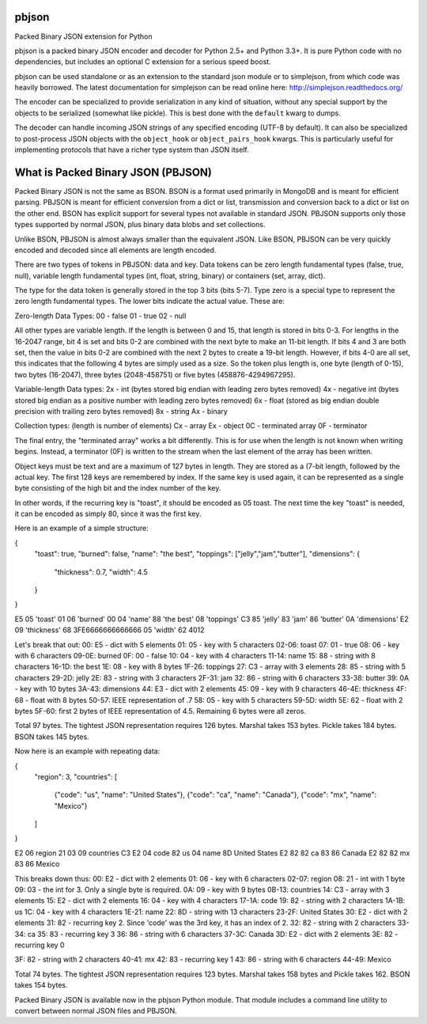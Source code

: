 pbjson
======

Packed Binary JSON extension for Python

pbjson is a packed binary JSON encoder and decoder for Python 2.5+
and Python 3.3+.  It is pure Python code with no dependencies,
but includes an optional C extension for a serious speed boost.

pbjson can be used standalone or as an extension to the standard
json module or to simplejson, from which code was heavily borrowed.
The latest documentation for simplejson can be read online here:
http://simplejson.readthedocs.org/

The encoder can be specialized to provide serialization in any kind of
situation, without any special support by the objects to be serialized
(somewhat like pickle). This is best done with the ``default`` kwarg
to dumps.

The decoder can handle incoming JSON strings of any specified encoding
(UTF-8 by default). It can also be specialized to post-process JSON
objects with the ``object_hook`` or ``object_pairs_hook`` kwargs. This
is particularly useful for implementing protocols that have a richer
type system than JSON itself.

What is Packed Binary JSON (PBJSON)
===================================

Packed Binary JSON is not the same as BSON. BSON is a format used primarily in MongoDB and is meant for efficient parsing. PBJSON is meant for efficient conversion from a dict or list, transmission and conversion back to a dict or list on the other end. BSON has explicit support for several types not available in standard JSON. PBJSON supports only those types supported by normal JSON, plus binary data blobs and set collections.

Unlike BSON, PBJSON is almost always smaller than the equivalent JSON. Like BSON, PBJSON can be very quickly encoded and decoded since all elements are length encoded.

There are two types of tokens in PBJSON: data and key. Data tokens can be zero length fundamental types (false, true, null), variable length fundamental types (int, float, string, binary) or containers (set, array, dict).

The type for the data token is generally stored in the top 3 bits (bits 5-7). Type zero is a special type to represent the zero length fundamental types. The lower bits indicate the actual value. These are:

Zero-length Data Types:
00 - false
01 - true
02 - null

All other types are variable length. If the length is between 0 and 15, that length is stored in bits 0-3. For lengths in the 16-2047 range, bit 4 is set and bits 0-2 are combined with the next byte to make an 11-bit length. If bits 4 and 3 are both set, then the value in bits 0-2 are combined with the next 2 bytes to create a 19-bit length. However, if bits 4-0 are all set, this indicates that the following 4 bytes are simply used as a size. So the token plus length is, one byte (length of 0-15), two bytes (16-2047), three bytes (2048-458751) or five bytes (458876-4294967295).

Variable-length Data types:
2x - int (bytes stored big endian with leading zero bytes removed)
4x - negative int (bytes stored big endian as a positive number with leading zero bytes removed)
6x - float (stored as big endian double precision with trailing zero bytes removed)
8x - string
Ax - binary

Collection types: (length is number of elements)
Cx - array
Ex - object
0C - terminated array
0F - terminator

The final entry, the "terminated array" works a bit differently. This is for use when the length is not known when writing begins. Instead, a terminator (0F) is written to the stream when the last element of the array has been written.

Object keys must be text and are a maximum of 127 bytes in length. They are stored as a (7-bit length, followed by the actual key. The first 128 keys are remembered by index. If the same key is used again, it can be represented as a single byte consisting of the high bit and the index number of the key.

In other words, if the recurring key is "toast", it should be encoded as 05 toast. The next time the key "toast" is needed, it can be encoded as simply 80, since it was the first key.

Here is an example of a simple structure:

{
    "toast": true,
    "burned": false,
    "name": "the best",
    "toppings": ["jelly","jam","butter"],
    "dimensions": {
        "thickness": 0.7,
        "width": 4.5
    }
}

E5 05 'toast' 01 06 'burned' 00 04 'name' 88 'the best'
08 'toppings' C3 85 'jelly' 83 'jam' 86 'butter'
0A 'dimensions' E2 09 'thickness' 68 3FE6666666666666 05 'width' 62 4012

Let's break that out:
00: E5 - dict with 5 elements
01: 05 - key with 5 characters
02-06: toast
07: 01 - true
08: 06 - key with 6 characters
09-0E: burned
0F: 00 - false
10: 04 - key with 4 characters
11-14: name
15: 88 - string with 8 characters
16-1D: the best
1E: 08 - key with 8 bytes
1F-26: toppings
27: C3 - array with 3 elements
28: 85 - string with 5 characters
29-2D: jelly
2E: 83 - string with 3 characters
2F-31: jam
32: 86 - string with 6 characters
33-38: butter
39: 0A - key with 10 bytes
3A-43: dimensions
44: E3 - dict with 2 elements
45: 09 - key with 9 characters
46-4E: thickness
4F: 68 - float with 8 bytes
50-57: IEEE representation of .7
58: 05 - key with 5 characters
59-5D: width
5E: 62 - float with 2 bytes
5F-60: first 2 bytes of IEEE representation of 4.5. Remaining 6 bytes were all zeros.

Total 97 bytes. The tightest JSON representation requires 126 bytes. Marshal takes 153 bytes. Pickle takes 184 bytes. BSON takes 145 bytes.

Now here is an example with repeating data:

{
    "region": 3,
    "countries": [
        {"code": "us", "name": "United States"},
        {"code": "ca", "name": "Canada"},
        {"code": "mx", "name": "Mexico"}
    ]
}

E2 06 region 21 03 09 countries C3
E2 04 code 82 us 04 name 8D United States
E2 82 82 ca 83 86 Canada
E2 82 82 mx 83 86 Mexico

This breaks down thus:
00: E2 - dict with 2 elements
01: 06 - key with 6 characters
02-07: region
08: 21 - int with 1 byte
09: 03 - the int for 3. Only a single byte is required.
0A: 09 - key with 9 bytes
0B-13: countries
14: C3 - array with 3 elements
15: E2 - dict with 2 elements
16: 04 - key with 4 characters
17-1A: code
19: 82 - string with 2 characters
1A-1B: us
1C: 04 - key with 4 characters
1E-21: name
22: 8D - string with 13 characters
23-2F: United States
30: E2 - dict with 2 elements
31: 82 - recurring key 2. Since 'code' was the 3rd key, it has an index of 2.
32: 82 - string with 2 characters
33-34: ca
35: 83 - recurring key 3
36: 86 - string with 6 characters
37-3C: Canada
3D: E2 - dict with 2 elements
3E: 82 - recurring key 0

3F: 82 - string with 2 characters
40-41: mx
42: 83 - recurring key 1
43: 86 - string with 6 characters
44-49: Mexico

Total 74 bytes. The tightest JSON representation requires 123 bytes. Marshal takes 158 bytes and Pickle takes 162. BSON takes 154 bytes.

Packed Binary JSON is available now in the pbjson Python module. That module includes a command line utility to convert between normal JSON files and PBJSON.